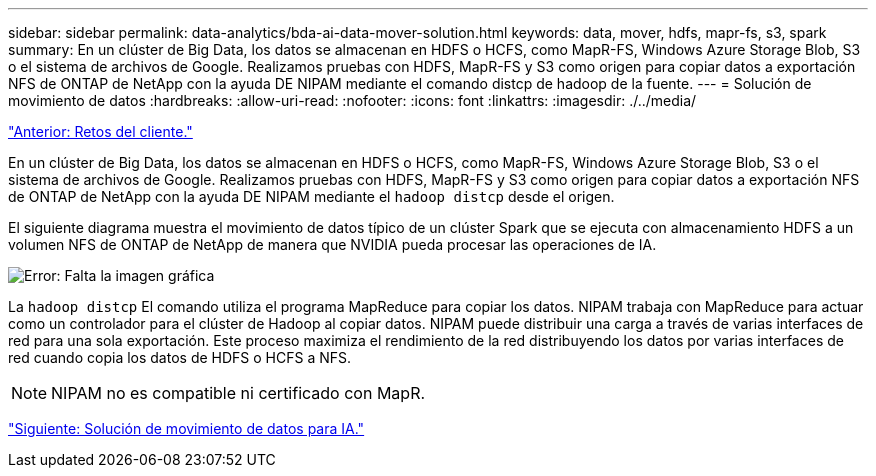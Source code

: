 ---
sidebar: sidebar 
permalink: data-analytics/bda-ai-data-mover-solution.html 
keywords: data, mover, hdfs, mapr-fs, s3, spark 
summary: En un clúster de Big Data, los datos se almacenan en HDFS o HCFS, como MapR-FS, Windows Azure Storage Blob, S3 o el sistema de archivos de Google. Realizamos pruebas con HDFS, MapR-FS y S3 como origen para copiar datos a exportación NFS de ONTAP de NetApp con la ayuda DE NIPAM mediante el comando distcp de hadoop de la fuente. 
---
= Solución de movimiento de datos
:hardbreaks:
:allow-uri-read: 
:nofooter: 
:icons: font
:linkattrs: 
:imagesdir: ./../media/


link:bda-ai-customer-challenges.html["Anterior: Retos del cliente."]

En un clúster de Big Data, los datos se almacenan en HDFS o HCFS, como MapR-FS, Windows Azure Storage Blob, S3 o el sistema de archivos de Google. Realizamos pruebas con HDFS, MapR-FS y S3 como origen para copiar datos a exportación NFS de ONTAP de NetApp con la ayuda DE NIPAM mediante el `hadoop distcp` desde el origen.

El siguiente diagrama muestra el movimiento de datos típico de un clúster Spark que se ejecuta con almacenamiento HDFS a un volumen NFS de ONTAP de NetApp de manera que NVIDIA pueda procesar las operaciones de IA.

image:bda-ai-image3.png["Error: Falta la imagen gráfica"]

La `hadoop distcp` El comando utiliza el programa MapReduce para copiar los datos. NIPAM trabaja con MapReduce para actuar como un controlador para el clúster de Hadoop al copiar datos. NIPAM puede distribuir una carga a través de varias interfaces de red para una sola exportación. Este proceso maximiza el rendimiento de la red distribuyendo los datos por varias interfaces de red cuando copia los datos de HDFS o HCFS a NFS.


NOTE: NIPAM no es compatible ni certificado con MapR.

link:bda-ai-data-mover-solution-for-ai.html["Siguiente: Solución de movimiento de datos para IA."]
